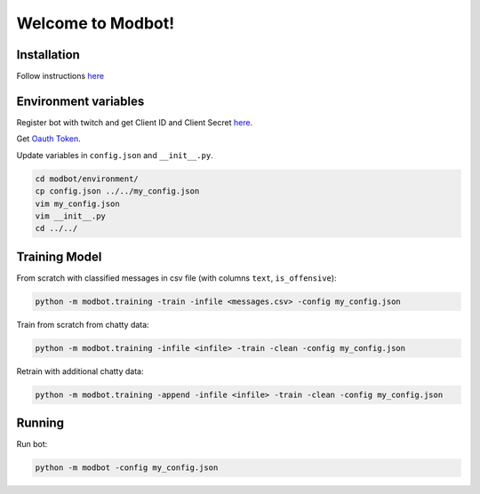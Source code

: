*********************
Welcome to Modbot!
*********************

.. image:: https://github.com/bnb32/modbot/workflows/Documentation/badge.svg
    :target: https://bnb32.github.io/modbot/

.. image:: https://github.com/bnb32/modbot/workflows/Pytests/badge.svg
    :target: https://github.com/bnb32/modbot/actions?query=workflow%3A%22Pytests%22

.. image:: https://github.com/bnb32/modbot/workflows/Lint%20Code%20Base/badge.svg
    :target: https://github.com/bnb32/modbot/actions?query=workflow%3A%22Lint+Code+Base%22

.. image:: https://codecov.io/gh/bnb32/modbot/branch/main/graph/badge.svg
    :target: https://codecov.io/gh/bnb32/modbot


Installation
============

Follow instructions `here <https://bnb32.github.io/modbot/misc/install.html>`_


Environment variables
=====================

Register bot with twitch and get Client ID and Client Secret `here <https://dev.twitch.tv/console/apps>`_.


Get `Oauth Token <https://twitchapps.com/tmi/>`_.


Update variables in ``config.json`` and ``__init__.py``.

.. code-block:: bash

    cd modbot/environment/
    cp config.json ../../my_config.json
    vim my_config.json
    vim __init__.py
    cd ../../

Training Model
==============

From scratch with classified messages in csv file
(with columns ``text``, ``is_offensive``):

.. code-block:: bash

    python -m modbot.training -train -infile <messages.csv> -config my_config.json

Train from scratch from chatty data:

.. code-block:: bash

    python -m modbot.training -infile <infile> -train -clean -config my_config.json

Retrain with additional chatty data:

.. code-block:: bash

    python -m modbot.training -append -infile <infile> -train -clean -config my_config.json


Running
=======

Run bot:

.. code-block:: bash

    python -m modbot -config my_config.json


.. inclusion-intro
